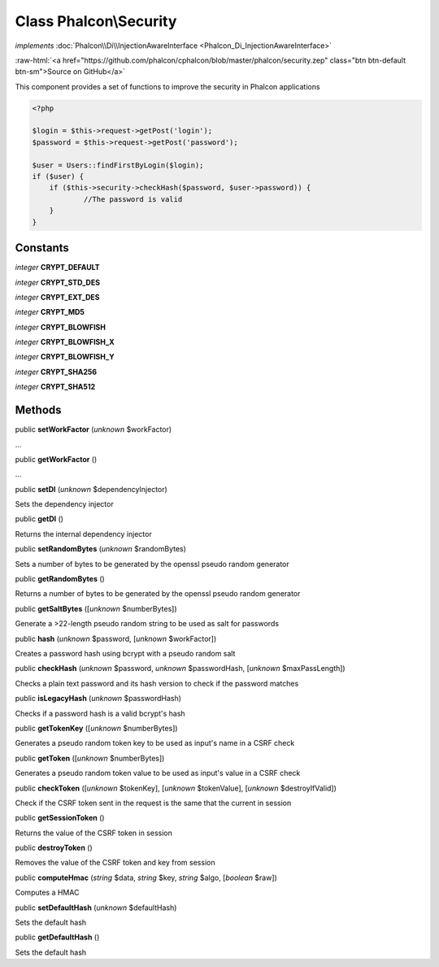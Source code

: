 Class **Phalcon\\Security**
===========================

*implements* :doc:`Phalcon\\Di\\InjectionAwareInterface <Phalcon_Di_InjectionAwareInterface>`

.. role:: raw-html(raw)
   :format: html

:raw-html:`<a href="https://github.com/phalcon/cphalcon/blob/master/phalcon/security.zep" class="btn btn-default btn-sm">Source on GitHub</a>`

This component provides a set of functions to improve the security in Phalcon applications  

.. code-block:: php

    <?php

    $login = $this->request->getPost('login');
    $password = $this->request->getPost('password');
    
    $user = Users::findFirstByLogin($login);
    if ($user) {
    	if ($this->security->checkHash($password, $user->password)) {
    		//The password is valid
    	}
    }



Constants
---------

*integer* **CRYPT_DEFAULT**

*integer* **CRYPT_STD_DES**

*integer* **CRYPT_EXT_DES**

*integer* **CRYPT_MD5**

*integer* **CRYPT_BLOWFISH**

*integer* **CRYPT_BLOWFISH_X**

*integer* **CRYPT_BLOWFISH_Y**

*integer* **CRYPT_SHA256**

*integer* **CRYPT_SHA512**

Methods
-------

public  **setWorkFactor** (*unknown* $workFactor)

...


public  **getWorkFactor** ()

...


public  **setDI** (*unknown* $dependencyInjector)

Sets the dependency injector



public  **getDI** ()

Returns the internal dependency injector



public  **setRandomBytes** (*unknown* $randomBytes)

Sets a number of bytes to be generated by the openssl pseudo random generator



public  **getRandomBytes** ()

Returns a number of bytes to be generated by the openssl pseudo random generator



public  **getSaltBytes** ([*unknown* $numberBytes])

Generate a >22-length pseudo random string to be used as salt for passwords



public  **hash** (*unknown* $password, [*unknown* $workFactor])

Creates a password hash using bcrypt with a pseudo random salt



public  **checkHash** (*unknown* $password, *unknown* $passwordHash, [*unknown* $maxPassLength])

Checks a plain text password and its hash version to check if the password matches



public  **isLegacyHash** (*unknown* $passwordHash)

Checks if a password hash is a valid bcrypt's hash



public  **getTokenKey** ([*unknown* $numberBytes])

Generates a pseudo random token key to be used as input's name in a CSRF check



public  **getToken** ([*unknown* $numberBytes])

Generates a pseudo random token value to be used as input's value in a CSRF check



public  **checkToken** ([*unknown* $tokenKey], [*unknown* $tokenValue], [*unknown* $destroyIfValid])

Check if the CSRF token sent in the request is the same that the current in session



public  **getSessionToken** ()

Returns the value of the CSRF token in session



public  **destroyToken** ()

Removes the value of the CSRF token and key from session



public  **computeHmac** (*string* $data, *string* $key, *string* $algo, [*boolean* $raw])

Computes a HMAC



public  **setDefaultHash** (*unknown* $defaultHash)

Sets the default hash



public  **getDefaultHash** ()

Sets the default hash



